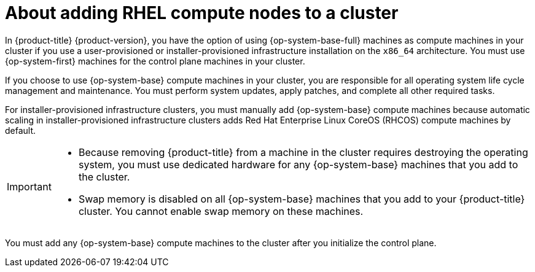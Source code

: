 // Module included in the following assemblies:
//
// * machine_management/adding-rhel-compute.adoc
// * machine_management/more-rhel-compute.adoc
// * post_installation_configuration/node-tasks.adoc

:_content-type: CONCEPT
[id="rhel-compute-overview_{context}"]
= About adding RHEL compute nodes to a cluster

In {product-title} {product-version}, you have the option of using {op-system-base-full} machines as compute machines in your cluster if you use a user-provisioned or installer-provisioned infrastructure installation on the `x86_64` architecture. You must use {op-system-first} machines for the control plane machines in your cluster.

If you choose to use {op-system-base} compute machines in your cluster, you are responsible for all operating system life cycle management and maintenance. You must perform system updates, apply patches, and complete all other required tasks. 

For installer-provisioned infrastructure clusters, you must manually add {op-system-base} compute machines because automatic scaling in installer-provisioned infrastructure clusters adds Red Hat Enterprise Linux CoreOS (RHCOS) compute machines by default.

[IMPORTANT]
====
* Because removing {product-title} from a machine in the cluster requires destroying the operating system, you must use dedicated hardware for any {op-system-base} machines that you add to the cluster.

* Swap memory is disabled on all {op-system-base} machines that you add to your {product-title} cluster. You cannot enable swap memory on these machines.
====

You must add any {op-system-base} compute machines to the cluster after you initialize the control plane.
